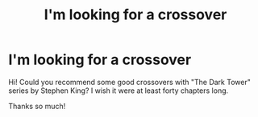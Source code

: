#+TITLE: I'm looking for a crossover

* I'm looking for a crossover
:PROPERTIES:
:Author: NathemaBlackmoon
:Score: 5
:DateUnix: 1583577243.0
:DateShort: 2020-Mar-07
:FlairText: Request
:END:
Hi! Could you recommend some good crossovers with "The Dark Tower" series by Stephen King? I wish it were at least forty chapters long.

Thanks so much!

